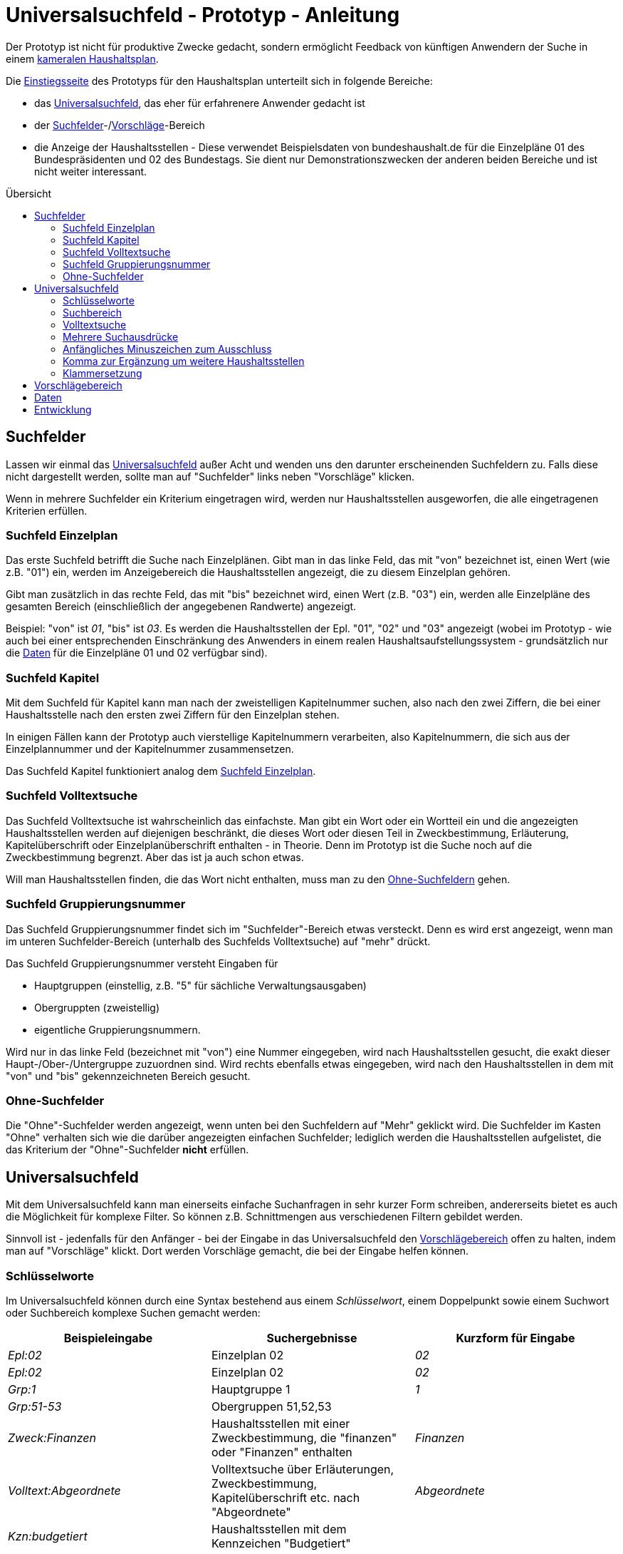 # Universalsuchfeld - Prototyp - Anleitung
:toc: preamble
:toc-title: Übersicht

Der Prototyp ist nicht für produktive Zwecke gedacht, sondern ermöglicht Feedback von künftigen Anwendern der Suche in einem http://www.bundesfinanzministerium.de/Content/DE/Standardartikel/Themen/Oeffentliche_Finanzen/Bundeshaushalt/Haushaltsrecht_und_Haushaltssystematik/das-system-der-oeffentlichen-haushalte-anl.pdf?__blob=publicationFile&v=3[kameralen Haushaltsplan].

Die https://schnellsuchfeldbhh.netlify.app/[Einstiegsseite] des Prototyps für den Haushaltsplan unterteilt sich in folgende Bereiche:

- das <<Universalsuchfeld>>, das eher für erfahrenere Anwender gedacht ist
- der <<Suchfelder>>-/<<Vorschlägebereich,Vorschläge>>-Bereich
- die Anzeige der Haushaltsstellen - Diese verwendet Beispielsdaten von bundeshaushalt.de für die Einzelpläne 01 des Bundespräsidenten und 02 des Bundestags. Sie dient nur Demonstrationszwecken der anderen beiden Bereiche und ist nicht weiter interessant.



## Suchfelder

Lassen wir einmal das <<Universalsuchfeld>> außer Acht und wenden uns den darunter erscheinenden Suchfeldern zu. Falls diese nicht dargestellt werden, sollte man auf "Suchfelder" links neben "Vorschläge" klicken.

Wenn in mehrere Suchfelder ein Kriterium eingetragen wird, werden nur Haushaltsstellen ausgeworfen, die alle eingetragenen Kriterien erfüllen.

### Suchfeld Einzelplan

Das erste Suchfeld betrifft die Suche nach Einzelplänen. Gibt man in das linke Feld, das mit "von" bezeichnet ist, einen Wert (wie z.B. "01") ein, werden im Anzeigebereich die Haushaltsstellen angezeigt, die zu diesem Einzelplan gehören.

Gibt man zusätzlich in das rechte Feld, das mit "bis" bezeichnet wird, einen Wert (z.B. "03") ein, werden alle Einzelpläne des gesamten Bereich (einschließlich der angegebenen Randwerte) angezeigt.

Beispiel: "von" ist _01_, "bis" ist _03_. Es werden die Haushaltsstellen der Epl. "01", "02" und "03" angezeigt (wobei im Prototyp - wie auch bei einer entsprechenden Einschränkung des Anwenders in einem realen Haushaltsaufstellungssystem - grundsätzlich nur die <<Daten>> für die Einzelpläne 01 und 02 verfügbar sind).

### Suchfeld Kapitel

Mit dem Suchfeld für Kapitel kann man nach der zweistelligen Kapitelnummer suchen, also nach den zwei Ziffern, die bei einer Haushaltsstelle nach den ersten zwei Ziffern für den Einzelplan stehen.

In einigen Fällen kann der Prototyp auch vierstellige Kapitelnummern verarbeiten, also Kapitelnummern, die sich aus der Einzelplannummer und der Kapitelnummer zusammensetzen.

Das Suchfeld Kapitel funktioniert analog dem <<Suchfeld Einzelplan>>.

### Suchfeld Volltextsuche

Das Suchfeld Volltextsuche ist wahrscheinlich das einfachste. Man gibt ein Wort oder ein Wortteil ein und die angezeigten Haushaltsstellen werden auf diejenigen beschränkt, die dieses Wort oder diesen Teil in Zweckbestimmung, Erläuterung, Kapitelüberschrift oder Einzelplanüberschrift enthalten - in Theorie. Denn im Prototyp ist die Suche noch auf die Zweckbestimmung begrenzt. Aber das ist ja auch schon etwas.

Will man Haushaltsstellen finden, die das Wort nicht enthalten, muss man zu den <<Ohne-Suchfelder,Ohne-Suchfeldern>> gehen.

### Suchfeld Gruppierungsnummer

Das Suchfeld Gruppierungsnummer findet sich im "Suchfelder"-Bereich etwas versteckt. Denn es wird erst angezeigt, wenn man im unteren Suchfelder-Bereich (unterhalb des Suchfelds Volltextsuche) auf "mehr" drückt.

Das Suchfeld Gruppierungsnummer versteht Eingaben für

- Hauptgruppen (einstellig, z.B. "5" für sächliche Verwaltungsausgaben)
- Obergruppten (zweistellig)
- eigentliche Gruppierungsnummern.

Wird nur in das linke Feld (bezeichnet mit "von") eine Nummer eingegeben, wird nach Haushaltsstellen gesucht, die exakt dieser Haupt-/Ober-/Untergruppe zuzuordnen sind. Wird rechts ebenfalls etwas eingegeben, wird nach den Haushaltsstellen in dem mit "von" und "bis" gekennzeichneten Bereich gesucht.

### Ohne-Suchfelder

Die "Ohne"-Suchfelder werden angezeigt, wenn unten bei den Suchfeldern auf "Mehr" geklickt wird. Die Suchfelder im Kasten "Ohne" verhalten sich wie die darüber angezeigten einfachen Suchfelder; lediglich werden die Haushaltsstellen aufgelistet, die das Kriterium der "Ohne"-Suchfelder **nicht** erfüllen.

## Universalsuchfeld

Mit dem Universalsuchfeld kann man einerseits einfache Suchanfragen in sehr kurzer Form schreiben, andererseits bietet es auch die Möglichkeit für komplexe Filter. So können z.B. Schnittmengen aus verschiedenen Filtern gebildet werden.

Sinnvoll ist - jedenfalls für den Anfänger - bei der Eingabe in das Universalsuchfeld den <<Vorschlägebereich>> offen zu halten, indem man auf "Vorschläge" klickt. Dort werden Vorschläge gemacht, die bei der Eingabe helfen können.

### Schlüsselworte

Im Universalsuchfeld können durch eine Syntax bestehend aus einem _Schlüsselwort_, einem Doppelpunkt sowie einem Suchwort oder Suchbereich komplexe Suchen gemacht werden:


[cols="1,1,1"]
|===
| Beispieleingabe      | Suchergebnisse                                                                                | Kurzform für Eingabe 

| _Epl:02_               | Einzelplan 02                                                                                 | _02_            
| _Epl:02_               | Einzelplan 02                                                                                 | _02_            
| _Grp:1_                | Hauptgruppe 1                                                                                 | _1_             
| _Grp:51-53_            | Obergruppen 51,52,53                                                                          |               
| _Zweck:Finanzen_       | Haushaltsstellen mit einer Zweckbestimmung, die "finanzen" oder "Finanzen" enthalten          |     _Finanzen_  
| _Volltext:Abgeordnete_ | Volltextsuche über Erläuterungen, Zweckbestimmung, Kapitelüberschrift etc. nach "Abgeordnete" | _Abgeordnete_   
| _Kzn:budgetiert_       | Haushaltsstellen mit dem Kennzeichen "Budgetiert"                                             |               
|===

### Suchbereich

Ein Suchbereich wird mit einem Bindestrich gekennzeichnet:

|===
| Beispiel        | findet                                                                                           

| _Grp:51-53_       | Obergruppen 51,52,53                                                                             
| _Epl:02-_         | Alle Einzelpläne ab Epl 02                                                                       
| _FKZ:-2_          | Hauptfunktionen 1,2                                                                              
| _Soll1:1000-2000_ | Haushaltsansätze im ersten Aufstellungsjahr zwischen 1 Mio. € (=1000 T€) und 2 Mio. € (=2000 T€) 
|===

### Volltextsuche

Für die Volltextsuche gibt man die zu suchenden Begriffe (oder Wortteile) in das Universalsuchfeld ein.

Man kann aber auch das <<Schlüsselworte,Schlüsselwort>> _Volltext:_ voranstellen:

Beispiele:

- _Bundespräsident_
- _Volltext:gesetz_

In beiden Fällen spielt die Groß- und Kleinschreibung keine Rolle.

### Mehrere Suchausdrücke

Um das Suchergebnis weiter einzuschränken, gibt man weitere Suchausdrücke mit einem _Leerzeichen_ getrennt ein.

Beispiel: _Bundespräsident Bezüge_ liefert den Titel "01 01/ 421 01 _Bezüge_ des _Bundespräsident_ en", nicht aber den Titel "01 12 / 532 04 011 Entschädigung der Mitglieder der Bundesversammlung gem. § 12 des Gesetzes über die Wahl des _Bundespräsident_en vom 25. April 1959"

### Anfängliches Minuszeichen zum Ausschluss

Mit einem Minuszeichen (-) **vermeiden** Sie, dass Haushaltsstellen im Suchergebnis enthalten sind, die den Suchausdruck erfüllen.

Beispiele:

- _-4_ schließt aus, dass Personalausgaben (Hauptgruppe 4) im Suchergebnis enthalten sind.
- _Grp:0 -Grp:09_ gibt die Steuereinnahmen aus (Hauptgruppe 0 "Steuern und Abgaben", jedoch ohne Obergruppe 09 "Abgaben"). Das gleiche Ergebnis erhält man mit _Grp:00-09_

### Komma zur Ergänzung um weitere Haushaltsstellen

Wenn man die ausgegebenen Haushaltsstellen nicht einschränken, sondern noch zusätzliche finden will, setzt man zwischen die Suchausdrücke ein Komma (,).

Beispiel:

_Präsident, Bundestag_ findet alle Haushaltsstellen, deren Zweckbestimmung, Erläuterung etc. entweder einen der beiden Begriffe, Präsident oder Bundestag, oder beide Begriffe enthalten.

### Klammersetzung

Wenn man mehr als zwei Suchausdrücke benutzt und sie sowohl mit <<Mehrere Suchausdrücke,Leerzeichen>> als auch mit <<Komma zur Ergänzung um weitere Haushaltsstellen,Komma>> verbindet, muss es eine Vorrangregel geben. Der Prototyp wertet den Ausdruck von links nach rechts aus. Wenn einem das nicht passt, kann man Klammern setzen.

Beispiele:

- _01, 02 Grp:4_ gibt die Personalausgaben (Hauptgruppe 4) der Einzelpläne 01 und 02 aus. Der Ausdruck entspricht _(01, 02) Grp:4_.
- _01, (02 Grp:4)_ gibt alle Haushaltsstellen des Epl 01 aus sowie zusätzlich die Personalausgaben (Hauptgruppe 4) des Einzelplans 02 aus.

## Vorschlägebereich

Der Vorschlägebereich gibt Vorschläge für die Eingabe an der aktuellen Position des <<Universalsuchfeld>>s aus. Klickt man auf einen der Vorschläge wird er übernommen.

## Daten

Die Daten des Prototyps stammen von https://www.bundeshaushalt.de/download[bundeshaushalt.de]. Beim Aufruf wird so getan, als sei der Bearbeiter, der sich um die Einzelpläne 01 (Bundespräsident) und 02 (Bundestag) eingeloggt.

Man kann aber auch den Bearbeiter wechseln, indem man rechts oben das Pulldown-Menü benützt. Hier wird noch ein Bearbeiter ermöglicht, der den gesamten Bundeshaushalt bearbeiten darf. Ggf. muss das Pulldown-Menü mit dem "Burger"-Menü (drei waagrechte Striche übereinander) erst angezeigt werden.

## Entwicklung

Die weitere Entwicklung des Prototyps findet auf https://github.com/fritzminor/schnellsuchfeldbhh[github] statt. Der Prototyp und die Quelldateien sind unter der MIT-Lizenz frei verfügbar.

Der Prototyp dient der Gewinnung von Rückmeldung, wie eine optimale Suchmaske für eine Anwendung zur Aufstellung eines kameralen Haushaltplans aussehen soll. Daher bitte auf https://github.com/fritzminor/schnellsuchfeldbhh/issues[github] mittels eines "New Issue" mitteilen, was gut ist, was besser werden könnte, was weggelassen werden kann, was schlecht ist.